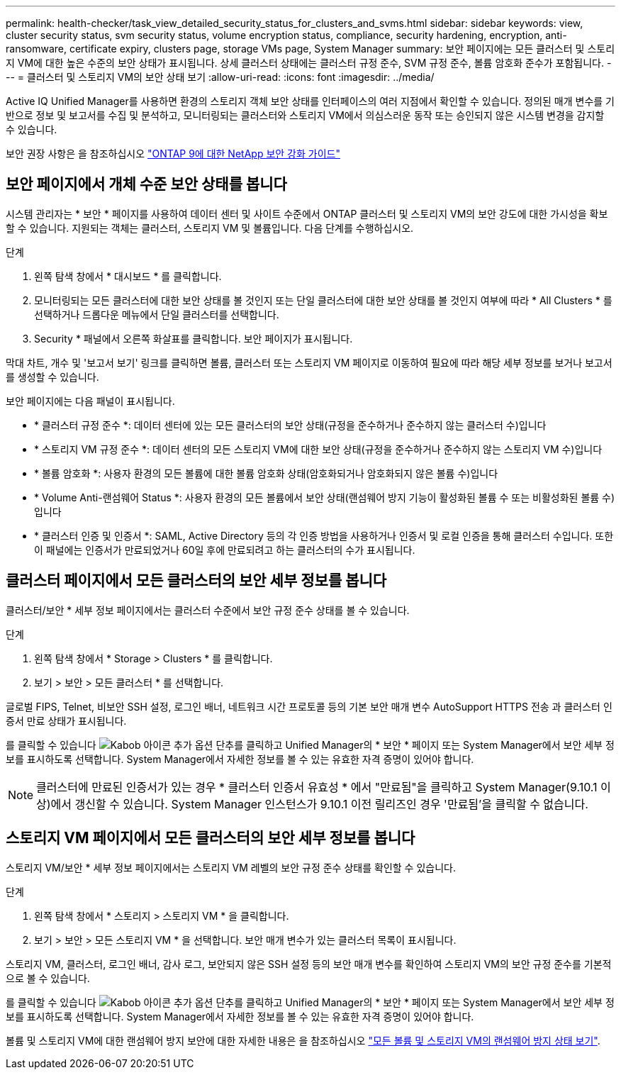 ---
permalink: health-checker/task_view_detailed_security_status_for_clusters_and_svms.html 
sidebar: sidebar 
keywords: view, cluster security status, svm security status, volume encryption status, compliance, security hardening, encryption, anti-ransomware, certificate expiry, clusters page, storage VMs page, System Manager 
summary: 보안 페이지에는 모든 클러스터 및 스토리지 VM에 대한 높은 수준의 보안 상태가 표시됩니다. 상세 클러스터 상태에는 클러스터 규정 준수, SVM 규정 준수, 볼륨 암호화 준수가 포함됩니다. 
---
= 클러스터 및 스토리지 VM의 보안 상태 보기
:allow-uri-read: 
:icons: font
:imagesdir: ../media/


[role="lead"]
Active IQ Unified Manager를 사용하면 환경의 스토리지 객체 보안 상태를 인터페이스의 여러 지점에서 확인할 수 있습니다. 정의된 매개 변수를 기반으로 정보 및 보고서를 수집 및 분석하고, 모니터링되는 클러스터와 스토리지 VM에서 의심스러운 동작 또는 승인되지 않은 시스템 변경을 감지할 수 있습니다.

보안 권장 사항은 을 참조하십시오 http://www.netapp.com/us/media/tr-4569.pdf["ONTAP 9에 대한 NetApp 보안 강화 가이드"]



== 보안 페이지에서 개체 수준 보안 상태를 봅니다

시스템 관리자는 * 보안 * 페이지를 사용하여 데이터 센터 및 사이트 수준에서 ONTAP 클러스터 및 스토리지 VM의 보안 강도에 대한 가시성을 확보할 수 있습니다. 지원되는 객체는 클러스터, 스토리지 VM 및 볼륨입니다. 다음 단계를 수행하십시오.

.단계
. 왼쪽 탐색 창에서 * 대시보드 * 를 클릭합니다.
. 모니터링되는 모든 클러스터에 대한 보안 상태를 볼 것인지 또는 단일 클러스터에 대한 보안 상태를 볼 것인지 여부에 따라 * All Clusters * 를 선택하거나 드롭다운 메뉴에서 단일 클러스터를 선택합니다.
. Security * 패널에서 오른쪽 화살표를 클릭합니다. 보안 페이지가 표시됩니다.


막대 차트, 개수 및 '보고서 보기' 링크를 클릭하면 볼륨, 클러스터 또는 스토리지 VM 페이지로 이동하여 필요에 따라 해당 세부 정보를 보거나 보고서를 생성할 수 있습니다.

보안 페이지에는 다음 패널이 표시됩니다.

* * 클러스터 규정 준수 *: 데이터 센터에 있는 모든 클러스터의 보안 상태(규정을 준수하거나 준수하지 않는 클러스터 수)입니다
* * 스토리지 VM 규정 준수 *: 데이터 센터의 모든 스토리지 VM에 대한 보안 상태(규정을 준수하거나 준수하지 않는 스토리지 VM 수)입니다
* * 볼륨 암호화 *: 사용자 환경의 모든 볼륨에 대한 볼륨 암호화 상태(암호화되거나 암호화되지 않은 볼륨 수)입니다
* * Volume Anti-랜섬웨어 Status *: 사용자 환경의 모든 볼륨에서 보안 상태(랜섬웨어 방지 기능이 활성화된 볼륨 수 또는 비활성화된 볼륨 수)입니다
* * 클러스터 인증 및 인증서 *: SAML, Active Directory 등의 각 인증 방법을 사용하거나 인증서 및 로컬 인증을 통해 클러스터 수입니다. 또한 이 패널에는 인증서가 만료되었거나 60일 후에 만료되려고 하는 클러스터의 수가 표시됩니다.




== 클러스터 페이지에서 모든 클러스터의 보안 세부 정보를 봅니다

클러스터/보안 * 세부 정보 페이지에서는 클러스터 수준에서 보안 규정 준수 상태를 볼 수 있습니다.

.단계
. 왼쪽 탐색 창에서 * Storage > Clusters * 를 클릭합니다.
. 보기 > 보안 > 모든 클러스터 * 를 선택합니다.


글로벌 FIPS, Telnet, 비보안 SSH 설정, 로그인 배너, 네트워크 시간 프로토콜 등의 기본 보안 매개 변수 AutoSupport HTTPS 전송 과 클러스터 인증서 만료 상태가 표시됩니다.

를 클릭할 수 있습니다 image:icon_kabob.gif["Kabob 아이콘"] 추가 옵션 단추를 클릭하고 Unified Manager의 * 보안 * 페이지 또는 System Manager에서 보안 세부 정보를 표시하도록 선택합니다. System Manager에서 자세한 정보를 볼 수 있는 유효한 자격 증명이 있어야 합니다.


NOTE: 클러스터에 만료된 인증서가 있는 경우 * 클러스터 인증서 유효성 * 에서 "만료됨"을 클릭하고 System Manager(9.10.1 이상)에서 갱신할 수 있습니다. System Manager 인스턴스가 9.10.1 이전 릴리즈인 경우 '만료됨'을 클릭할 수 없습니다.



== 스토리지 VM 페이지에서 모든 클러스터의 보안 세부 정보를 봅니다

스토리지 VM/보안 * 세부 정보 페이지에서는 스토리지 VM 레벨의 보안 규정 준수 상태를 확인할 수 있습니다.

.단계
. 왼쪽 탐색 창에서 * 스토리지 > 스토리지 VM * 을 클릭합니다.
. 보기 > 보안 > 모든 스토리지 VM * 을 선택합니다. 보안 매개 변수가 있는 클러스터 목록이 표시됩니다.


스토리지 VM, 클러스터, 로그인 배너, 감사 로그, 보안되지 않은 SSH 설정 등의 보안 매개 변수를 확인하여 스토리지 VM의 보안 규정 준수를 기본적으로 볼 수 있습니다.

를 클릭할 수 있습니다 image:icon_kabob.gif["Kabob 아이콘"] 추가 옵션 단추를 클릭하고 Unified Manager의 * 보안 * 페이지 또는 System Manager에서 보안 세부 정보를 표시하도록 선택합니다. System Manager에서 자세한 정보를 볼 수 있는 유효한 자격 증명이 있어야 합니다.

볼륨 및 스토리지 VM에 대한 랜섬웨어 방지 보안에 대한 자세한 내용은 을 참조하십시오 link:../health-checker/task_view_antiransomware_status_of_all_volumes_storage_vms.html["모든 볼륨 및 스토리지 VM의 랜섬웨어 방지 상태 보기"].
